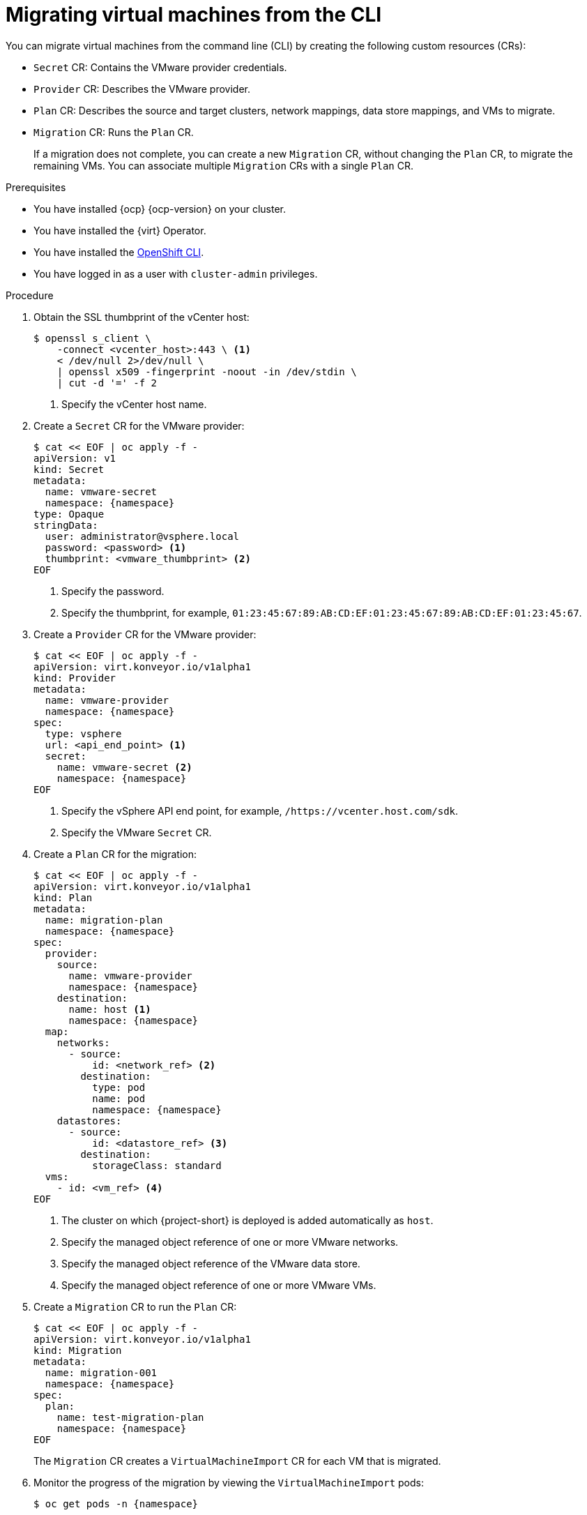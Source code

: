// Module included in the following assemblies:
//
// * documentation/doc-Migration_Toolkit_for_Virtualization/master.adoc

[id="migrating-virtual-machines-cli_{context}"]
= Migrating virtual machines from the CLI

You can migrate virtual machines from the command line (CLI) by creating the following custom resources (CRs):

* `Secret` CR: Contains the VMware provider credentials.
* `Provider` CR: Describes the VMware provider.
* `Plan` CR: Describes the source and target clusters, network mappings, data store mappings, and VMs to migrate.
* `Migration` CR: Runs the `Plan` CR.
+
If a migration does not complete, you can create a new `Migration` CR, without changing the `Plan` CR, to migrate the remaining VMs. You can associate multiple `Migration` CRs with a single `Plan` CR.

.Prerequisites

* You have installed {ocp} {ocp-version} on your cluster.
* You have installed the {virt} Operator.
* You have installed the link:https://docs.openshift.com/container-platform/{ocp-version}/cli_reference/openshift_cli/getting-started-cli.html[OpenShift CLI].
* You have logged in as a user with `cluster-admin` privileges.

.Procedure

. Obtain the SSL thumbprint of the vCenter host:
+
[source,terminal]
----
$ openssl s_client \
    -connect <vcenter_host>:443 \ <1>
    < /dev/null 2>/dev/null \
    | openssl x509 -fingerprint -noout -in /dev/stdin \
    | cut -d '=' -f 2
----
<1> Specify the vCenter host name.

. Create a `Secret` CR for the VMware provider:
+
[source,terminal,subs="attributes+"]
----
$ cat << EOF | oc apply -f -
apiVersion: v1
kind: Secret
metadata:
  name: vmware-secret
  namespace: {namespace}
type: Opaque
stringData:
  user: administrator@vsphere.local
  password: <password> <1>
  thumbprint: <vmware_thumbprint> <2>
EOF
----
<1> Specify the password.
<2> Specify the thumbprint, for example, `01:23:45:67:89:AB:CD:EF:01:23:45:67:89:AB:CD:EF:01:23:45:67`.

. Create a `Provider` CR for the VMware provider:
+
[source,terminal,subs="attributes+"]
----
$ cat << EOF | oc apply -f -
apiVersion: virt.konveyor.io/v1alpha1
kind: Provider
metadata:
  name: vmware-provider
  namespace: {namespace}
spec:
  type: vsphere
  url: <api_end_point> <1>
  secret:
    name: vmware-secret <2>
    namespace: {namespace}
EOF
----
<1> Specify the vSphere API end point, for example, `/https://vcenter.host.com/sdk`.
<2> Specify the VMware `Secret` CR.

. Create a `Plan` CR for the migration:
+
[source,terminal,subs="attributes+"]
----
$ cat << EOF | oc apply -f -
apiVersion: virt.konveyor.io/v1alpha1
kind: Plan
metadata:
  name: migration-plan
  namespace: {namespace}
spec:
  provider:
    source:
      name: vmware-provider
      namespace: {namespace}
    destination:
      name: host <1>
      namespace: {namespace}
  map:
    networks:
      - source:
          id: <network_ref> <2>
        destination:
          type: pod
          name: pod
          namespace: {namespace}
    datastores:
      - source:
          id: <datastore_ref> <3>
        destination:
          storageClass: standard
  vms:
    - id: <vm_ref> <4>
EOF
----
<1> The cluster on which {project-short} is deployed is added automatically as `host`.
<2> Specify the managed object reference of one or more VMware networks.
<3> Specify the managed object reference of the VMware data store.
<4> Specify the managed object reference of one or more VMware VMs.

. Create a `Migration` CR to run the `Plan` CR:
+
[source,terminal,subs="attributes+"]
----
$ cat << EOF | oc apply -f -
apiVersion: virt.konveyor.io/v1alpha1
kind: Migration
metadata:
  name: migration-001
  namespace: {namespace}
spec:
  plan:
    name: test-migration-plan
    namespace: {namespace}
EOF
----
+
The `Migration` CR creates a `VirtualMachineImport` CR for each VM that is migrated.

. Monitor the progress of the migration by viewing the `VirtualMachineImport` pods:
+
[source,terminal,subs="attributes+"]
----
$ oc get pods -n {namespace}
----
